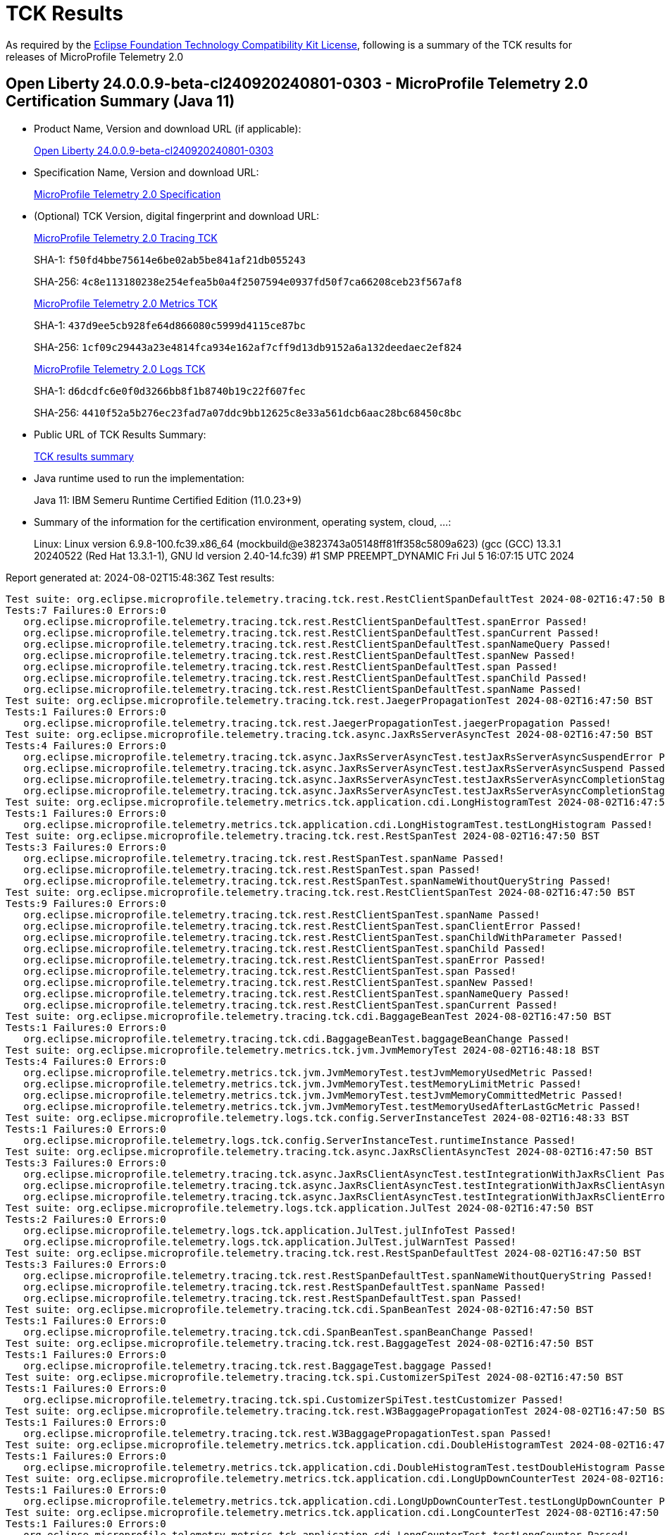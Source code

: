 :page-layout: certification 
= TCK Results

As required by the https://www.eclipse.org/legal/tck.php[Eclipse Foundation Technology Compatibility Kit License], following is a summary of the TCK results for releases of MicroProfile Telemetry 2.0

== Open Liberty 24.0.0.9-beta-cl240920240801-0303 - MicroProfile Telemetry 2.0 Certification Summary (Java 11)

* Product Name, Version and download URL (if applicable):
+
https://public.dhe.ibm.com/ibmdl/export/pub/software/openliberty/runtime/tck/2024-08-01_0303/openliberty-24.0.0.9-beta-cl240920240801-0303.zip[Open Liberty 24.0.0.9-beta-cl240920240801-0303]

* Specification Name, Version and download URL:
+
https://github.com/eclipse/microprofile-telemetry/tree/2.0[MicroProfile Telemetry 2.0 Specification]

* (Optional) TCK Version, digital fingerprint and download URL:
+
https://repo1.maven.org/maven2/org/eclipse/microprofile/telemetry/microprofile-telemetry-tracing-tck/2.0/microprofile-telemetry-tracing-tck-2.0.jar[MicroProfile Telemetry 2.0 Tracing TCK]
+
SHA-1: `f50fd4bbe75614e6be02ab5be841af21db055243`
+
SHA-256: `4c8e113180238e254efea5b0a4f2507594e0937fd50f7ca66208ceb23f567af8`
+
https://repo1.maven.org/maven2/org/eclipse/microprofile/telemetry/microprofile-telemetry-metrics-tck/2.0/microprofile-telemetry-metrics-tck-2.0.jar[MicroProfile Telemetry 2.0 Metrics TCK]
+
SHA-1: `437d9ee5cb928fe64d866080c5999d4115ce87bc`
+
SHA-256: `1cf09c29443a23e4814fca934e162af7cff9d13db9152a6a132deedaec2ef824`
+
https://repo1.maven.org/maven2/org/eclipse/microprofile/telemetry/microprofile-telemetry-logs-tck/2.0/microprofile-telemetry-logs-tck-2.0.jar[MicroProfile Telemetry 2.0 Logs TCK]
+
SHA-1: `d6dcdfc6e0f0d3266bb8f1b8740b19c22f607fec`
+
SHA-256: `4410f52a5b276ec23fad7a07ddc9bb12625c8e33a561dcb6aac28bc68450c8bc`

* Public URL of TCK Results Summary:
+
xref:24.0.0.9-beta-cl240920240801-0303-MicroProfile-Telemetry-2.0-Java11-TCKResults.adoc[TCK results summary]


* Java runtime used to run the implementation:
+
Java 11: IBM Semeru Runtime Certified Edition (11.0.23+9)

* Summary of the information for the certification environment, operating system, cloud, ...:
+
Linux: Linux version 6.9.8-100.fc39.x86_64 (mockbuild@e3823743a05148ff81ff358c5809a623) (gcc (GCC) 13.3.1 20240522 (Red Hat 13.3.1-1), GNU ld version 2.40-14.fc39) #1 SMP PREEMPT_DYNAMIC Fri Jul  5 16:07:15 UTC 2024

Report generated at: 2024-08-02T15:48:36Z
Test results:

[source, text]
----
Test suite: org.eclipse.microprofile.telemetry.tracing.tck.rest.RestClientSpanDefaultTest 2024-08-02T16:47:50 BST
Tests:7 Failures:0 Errors:0
   org.eclipse.microprofile.telemetry.tracing.tck.rest.RestClientSpanDefaultTest.spanError Passed!
   org.eclipse.microprofile.telemetry.tracing.tck.rest.RestClientSpanDefaultTest.spanCurrent Passed!
   org.eclipse.microprofile.telemetry.tracing.tck.rest.RestClientSpanDefaultTest.spanNameQuery Passed!
   org.eclipse.microprofile.telemetry.tracing.tck.rest.RestClientSpanDefaultTest.spanNew Passed!
   org.eclipse.microprofile.telemetry.tracing.tck.rest.RestClientSpanDefaultTest.span Passed!
   org.eclipse.microprofile.telemetry.tracing.tck.rest.RestClientSpanDefaultTest.spanChild Passed!
   org.eclipse.microprofile.telemetry.tracing.tck.rest.RestClientSpanDefaultTest.spanName Passed!
Test suite: org.eclipse.microprofile.telemetry.tracing.tck.rest.JaegerPropagationTest 2024-08-02T16:47:50 BST
Tests:1 Failures:0 Errors:0
   org.eclipse.microprofile.telemetry.tracing.tck.rest.JaegerPropagationTest.jaegerPropagation Passed!
Test suite: org.eclipse.microprofile.telemetry.tracing.tck.async.JaxRsServerAsyncTest 2024-08-02T16:47:50 BST
Tests:4 Failures:0 Errors:0
   org.eclipse.microprofile.telemetry.tracing.tck.async.JaxRsServerAsyncTest.testJaxRsServerAsyncSuspendError Passed!
   org.eclipse.microprofile.telemetry.tracing.tck.async.JaxRsServerAsyncTest.testJaxRsServerAsyncSuspend Passed!
   org.eclipse.microprofile.telemetry.tracing.tck.async.JaxRsServerAsyncTest.testJaxRsServerAsyncCompletionStage Passed!
   org.eclipse.microprofile.telemetry.tracing.tck.async.JaxRsServerAsyncTest.testJaxRsServerAsyncCompletionStageError Passed!
Test suite: org.eclipse.microprofile.telemetry.metrics.tck.application.cdi.LongHistogramTest 2024-08-02T16:47:50 BST
Tests:1 Failures:0 Errors:0
   org.eclipse.microprofile.telemetry.metrics.tck.application.cdi.LongHistogramTest.testLongHistogram Passed!
Test suite: org.eclipse.microprofile.telemetry.tracing.tck.rest.RestSpanTest 2024-08-02T16:47:50 BST
Tests:3 Failures:0 Errors:0
   org.eclipse.microprofile.telemetry.tracing.tck.rest.RestSpanTest.spanName Passed!
   org.eclipse.microprofile.telemetry.tracing.tck.rest.RestSpanTest.span Passed!
   org.eclipse.microprofile.telemetry.tracing.tck.rest.RestSpanTest.spanNameWithoutQueryString Passed!
Test suite: org.eclipse.microprofile.telemetry.tracing.tck.rest.RestClientSpanTest 2024-08-02T16:47:50 BST
Tests:9 Failures:0 Errors:0
   org.eclipse.microprofile.telemetry.tracing.tck.rest.RestClientSpanTest.spanName Passed!
   org.eclipse.microprofile.telemetry.tracing.tck.rest.RestClientSpanTest.spanClientError Passed!
   org.eclipse.microprofile.telemetry.tracing.tck.rest.RestClientSpanTest.spanChildWithParameter Passed!
   org.eclipse.microprofile.telemetry.tracing.tck.rest.RestClientSpanTest.spanChild Passed!
   org.eclipse.microprofile.telemetry.tracing.tck.rest.RestClientSpanTest.spanError Passed!
   org.eclipse.microprofile.telemetry.tracing.tck.rest.RestClientSpanTest.span Passed!
   org.eclipse.microprofile.telemetry.tracing.tck.rest.RestClientSpanTest.spanNew Passed!
   org.eclipse.microprofile.telemetry.tracing.tck.rest.RestClientSpanTest.spanNameQuery Passed!
   org.eclipse.microprofile.telemetry.tracing.tck.rest.RestClientSpanTest.spanCurrent Passed!
Test suite: org.eclipse.microprofile.telemetry.tracing.tck.cdi.BaggageBeanTest 2024-08-02T16:47:50 BST
Tests:1 Failures:0 Errors:0
   org.eclipse.microprofile.telemetry.tracing.tck.cdi.BaggageBeanTest.baggageBeanChange Passed!
Test suite: org.eclipse.microprofile.telemetry.metrics.tck.jvm.JvmMemoryTest 2024-08-02T16:48:18 BST
Tests:4 Failures:0 Errors:0
   org.eclipse.microprofile.telemetry.metrics.tck.jvm.JvmMemoryTest.testJvmMemoryUsedMetric Passed!
   org.eclipse.microprofile.telemetry.metrics.tck.jvm.JvmMemoryTest.testMemoryLimitMetric Passed!
   org.eclipse.microprofile.telemetry.metrics.tck.jvm.JvmMemoryTest.testJvmMemoryCommittedMetric Passed!
   org.eclipse.microprofile.telemetry.metrics.tck.jvm.JvmMemoryTest.testMemoryUsedAfterLastGcMetric Passed!
Test suite: org.eclipse.microprofile.telemetry.logs.tck.config.ServerInstanceTest 2024-08-02T16:48:33 BST
Tests:1 Failures:0 Errors:0
   org.eclipse.microprofile.telemetry.logs.tck.config.ServerInstanceTest.runtimeInstance Passed!
Test suite: org.eclipse.microprofile.telemetry.tracing.tck.async.JaxRsClientAsyncTest 2024-08-02T16:47:50 BST
Tests:3 Failures:0 Errors:0
   org.eclipse.microprofile.telemetry.tracing.tck.async.JaxRsClientAsyncTest.testIntegrationWithJaxRsClient Passed!
   org.eclipse.microprofile.telemetry.tracing.tck.async.JaxRsClientAsyncTest.testIntegrationWithJaxRsClientAsync Passed!
   org.eclipse.microprofile.telemetry.tracing.tck.async.JaxRsClientAsyncTest.testIntegrationWithJaxRsClientError Passed!
Test suite: org.eclipse.microprofile.telemetry.logs.tck.application.JulTest 2024-08-02T16:47:50 BST
Tests:2 Failures:0 Errors:0
   org.eclipse.microprofile.telemetry.logs.tck.application.JulTest.julInfoTest Passed!
   org.eclipse.microprofile.telemetry.logs.tck.application.JulTest.julWarnTest Passed!
Test suite: org.eclipse.microprofile.telemetry.tracing.tck.rest.RestSpanDefaultTest 2024-08-02T16:47:50 BST
Tests:3 Failures:0 Errors:0
   org.eclipse.microprofile.telemetry.tracing.tck.rest.RestSpanDefaultTest.spanNameWithoutQueryString Passed!
   org.eclipse.microprofile.telemetry.tracing.tck.rest.RestSpanDefaultTest.spanName Passed!
   org.eclipse.microprofile.telemetry.tracing.tck.rest.RestSpanDefaultTest.span Passed!
Test suite: org.eclipse.microprofile.telemetry.tracing.tck.cdi.SpanBeanTest 2024-08-02T16:47:50 BST
Tests:1 Failures:0 Errors:0
   org.eclipse.microprofile.telemetry.tracing.tck.cdi.SpanBeanTest.spanBeanChange Passed!
Test suite: org.eclipse.microprofile.telemetry.tracing.tck.rest.BaggageTest 2024-08-02T16:47:50 BST
Tests:1 Failures:0 Errors:0
   org.eclipse.microprofile.telemetry.tracing.tck.rest.BaggageTest.baggage Passed!
Test suite: org.eclipse.microprofile.telemetry.tracing.tck.spi.CustomizerSpiTest 2024-08-02T16:47:50 BST
Tests:1 Failures:0 Errors:0
   org.eclipse.microprofile.telemetry.tracing.tck.spi.CustomizerSpiTest.testCustomizer Passed!
Test suite: org.eclipse.microprofile.telemetry.tracing.tck.rest.W3BaggagePropagationTest 2024-08-02T16:47:50 BST
Tests:1 Failures:0 Errors:0
   org.eclipse.microprofile.telemetry.tracing.tck.rest.W3BaggagePropagationTest.span Passed!
Test suite: org.eclipse.microprofile.telemetry.metrics.tck.application.cdi.DoubleHistogramTest 2024-08-02T16:47:50 BST
Tests:1 Failures:0 Errors:0
   org.eclipse.microprofile.telemetry.metrics.tck.application.cdi.DoubleHistogramTest.testDoubleHistogram Passed!
Test suite: org.eclipse.microprofile.telemetry.metrics.tck.application.cdi.LongUpDownCounterTest 2024-08-02T16:47:50 BST
Tests:1 Failures:0 Errors:0
   org.eclipse.microprofile.telemetry.metrics.tck.application.cdi.LongUpDownCounterTest.testLongUpDownCounter Passed!
Test suite: org.eclipse.microprofile.telemetry.metrics.tck.application.cdi.LongCounterTest 2024-08-02T16:47:50 BST
Tests:1 Failures:0 Errors:0
   org.eclipse.microprofile.telemetry.metrics.tck.application.cdi.LongCounterTest.testLongCounter Passed!
Test suite: org.eclipse.microprofile.telemetry.tracing.tck.cdi.OpenTelemetryBeanTest 2024-08-02T16:47:50 BST
Tests:2 Failures:0 Errors:0
   org.eclipse.microprofile.telemetry.tracing.tck.cdi.OpenTelemetryBeanTest.testSpanAndTracer Passed!
   org.eclipse.microprofile.telemetry.tracing.tck.cdi.OpenTelemetryBeanTest.testOpenTelemetryBean Passed!
Test suite: org.eclipse.microprofile.telemetry.metrics.tck.application.cdi.AsyncDoubleCounterTest 2024-08-02T16:47:50 BST
Tests:1 Failures:0 Errors:0
   org.eclipse.microprofile.telemetry.metrics.tck.application.cdi.AsyncDoubleCounterTest.testAsyncDoubleCounter Passed!
Test suite: org.eclipse.microprofile.telemetry.tracing.tck.spi.ResourceSpiTest 2024-08-02T16:47:50 BST
Tests:1 Failures:0 Errors:0
   org.eclipse.microprofile.telemetry.tracing.tck.spi.ResourceSpiTest.testResource Passed!
Test suite: org.eclipse.microprofile.telemetry.metrics.tck.application.cdi.DoubleGaugeTest 2024-08-02T16:47:50 BST
Tests:1 Failures:0 Errors:0
   org.eclipse.microprofile.telemetry.metrics.tck.application.cdi.DoubleGaugeTest.testDoubleGauge Passed!
Test suite: org.eclipse.microprofile.telemetry.tracing.tck.rest.RestSpanDisabledTest 2024-08-02T16:47:50 BST
Tests:3 Failures:0 Errors:0
   org.eclipse.microprofile.telemetry.tracing.tck.rest.RestSpanDisabledTest.spanNameWithoutQueryString Passed!
   org.eclipse.microprofile.telemetry.tracing.tck.rest.RestSpanDisabledTest.spanName Passed!
   org.eclipse.microprofile.telemetry.tracing.tck.rest.RestSpanDisabledTest.span Passed!
Test suite: org.eclipse.microprofile.telemetry.tracing.tck.spi.ExporterSpiTest 2024-08-02T16:47:50 BST
Tests:1 Failures:0 Errors:0
   org.eclipse.microprofile.telemetry.tracing.tck.spi.ExporterSpiTest.testExporter Passed!
Test suite: org.eclipse.microprofile.telemetry.tracing.tck.cdi.TracerTest 2024-08-02T16:47:50 BST
Tests:1 Failures:0 Errors:0
   org.eclipse.microprofile.telemetry.tracing.tck.cdi.TracerTest.tracer Passed!
Test suite: org.eclipse.microprofile.telemetry.metrics.tck.jvm.JvmClassesTest 2024-08-02T16:48:18 BST
Tests:3 Failures:0 Errors:0
   org.eclipse.microprofile.telemetry.metrics.tck.jvm.JvmClassesTest.testClassCountMetrics Passed!
   org.eclipse.microprofile.telemetry.metrics.tck.jvm.JvmClassesTest.testClassLoadedMetrics Passed!
   org.eclipse.microprofile.telemetry.metrics.tck.jvm.JvmClassesTest.testClassUnloadedMetrics Passed!
Test suite: org.eclipse.microprofile.telemetry.tracing.tck.TestApplication 2024-08-02T16:47:50 BST
Tests:1 Failures:0 Errors:0
   org.eclipse.microprofile.telemetry.tracing.tck.TestApplication.rest Passed!
Test suite: org.eclipse.microprofile.telemetry.metrics.tck.application.cdi.AsyncLongCounterTest 2024-08-02T16:47:50 BST
Tests:1 Failures:0 Errors:0
   org.eclipse.microprofile.telemetry.metrics.tck.application.cdi.AsyncLongCounterTest.testAsyncLongCounter Passed!
Test suite: org.eclipse.microprofile.telemetry.metrics.tck.jvm.JvmThreadTest 2024-08-02T16:48:18 BST
Tests:1 Failures:0 Errors:0
   org.eclipse.microprofile.telemetry.metrics.tck.jvm.JvmThreadTest.testThreadCountMetric Passed!
Test suite: org.eclipse.microprofile.telemetry.tracing.tck.rest.PropagatorSpiTest 2024-08-02T16:47:50 BST
Tests:1 Failures:0 Errors:0
   org.eclipse.microprofile.telemetry.tracing.tck.rest.PropagatorSpiTest.testSPIPropagator Passed!
Test suite: org.eclipse.microprofile.telemetry.tracing.tck.rest.W3PropagationTest 2024-08-02T16:47:50 BST
Tests:1 Failures:0 Errors:0
   org.eclipse.microprofile.telemetry.tracing.tck.rest.W3PropagationTest.span Passed!
Test suite: org.eclipse.microprofile.telemetry.tracing.tck.async.MpRestClientAsyncTest 2024-08-02T16:47:50 BST
Tests:3 Failures:0 Errors:0
   org.eclipse.microprofile.telemetry.tracing.tck.async.MpRestClientAsyncTest.testIntegrationWithMpRestClient Passed!
   org.eclipse.microprofile.telemetry.tracing.tck.async.MpRestClientAsyncTest.testIntegrationWithMpRestClientAsync Passed!
   org.eclipse.microprofile.telemetry.tracing.tck.async.MpRestClientAsyncTest.testIntegrationWithMpRestClientAsyncError Passed!
Test suite: org.eclipse.microprofile.telemetry.metrics.tck.jvm.JvmGarbageCollectionTest 2024-08-02T16:48:18 BST
Tests:1 Failures:0 Errors:0
   org.eclipse.microprofile.telemetry.metrics.tck.jvm.JvmGarbageCollectionTest.testGarbageCollectionCountMetric Passed!
Test suite: org.eclipse.microprofile.telemetry.tracing.tck.spi.SamplerSpiTest 2024-08-02T16:47:50 BST
Tests:1 Failures:0 Errors:0
   org.eclipse.microprofile.telemetry.tracing.tck.spi.SamplerSpiTest.testSampler Passed!
Test suite: org.eclipse.microprofile.telemetry.metrics.tck.application.cdi.DoubleUpDownCounterTest 2024-08-02T16:47:50 BST
Tests:1 Failures:0 Errors:0
   org.eclipse.microprofile.telemetry.metrics.tck.application.cdi.DoubleUpDownCounterTest.testDoubleUpDownCounter Passed!
Test suite: org.eclipse.microprofile.telemetry.tracing.tck.rest.B3PropagationTest 2024-08-02T16:47:50 BST
Tests:1 Failures:0 Errors:0
   org.eclipse.microprofile.telemetry.tracing.tck.rest.B3PropagationTest.b3Propagation Passed!
Test suite: org.eclipse.microprofile.telemetry.tracing.tck.rest.RestClientSpanDisabledTest 2024-08-02T16:47:50 BST
Tests:7 Failures:0 Errors:0
   org.eclipse.microprofile.telemetry.tracing.tck.rest.RestClientSpanDisabledTest.spanNew Passed!
   org.eclipse.microprofile.telemetry.tracing.tck.rest.RestClientSpanDisabledTest.spanError Passed!
   org.eclipse.microprofile.telemetry.tracing.tck.rest.RestClientSpanDisabledTest.spanCurrent Passed!
   org.eclipse.microprofile.telemetry.tracing.tck.rest.RestClientSpanDisabledTest.spanName Passed!
   org.eclipse.microprofile.telemetry.tracing.tck.rest.RestClientSpanDisabledTest.spanChild Passed!
   org.eclipse.microprofile.telemetry.tracing.tck.rest.RestClientSpanDisabledTest.spanNameQuery Passed!
   org.eclipse.microprofile.telemetry.tracing.tck.rest.RestClientSpanDisabledTest.span Passed!
Test suite: org.eclipse.microprofile.telemetry.metrics.tck.application.cdi.DoubleCounterTest 2024-08-02T16:47:50 BST
Tests:1 Failures:0 Errors:0
   org.eclipse.microprofile.telemetry.metrics.tck.application.cdi.DoubleCounterTest.testDoubleCounter Passed!
Test suite: org.eclipse.microprofile.telemetry.tracing.tck.rest.B3MultiPropagationTest 2024-08-02T16:47:50 BST
Tests:1 Failures:0 Errors:0
   org.eclipse.microprofile.telemetry.tracing.tck.rest.B3MultiPropagationTest.b3MultiPropagation Passed!
Test suite: org.eclipse.microprofile.telemetry.metrics.tck.jvm.JvmCpuTest 2024-08-02T16:48:18 BST
Tests:3 Failures:0 Errors:0
   org.eclipse.microprofile.telemetry.metrics.tck.jvm.JvmCpuTest.testCpuTimeMetric Passed!
   org.eclipse.microprofile.telemetry.metrics.tck.jvm.JvmCpuTest.testCpuCountMetric Passed!
   org.eclipse.microprofile.telemetry.metrics.tck.jvm.JvmCpuTest.testCpuRecentUtilizationMetric Passed!
Test suite: org.eclipse.microprofile.telemetry.metrics.tck.application.cdi.LongGaugeTest 2024-08-02T16:47:50 BST
Tests:1 Failures:0 Errors:0
   org.eclipse.microprofile.telemetry.metrics.tck.application.cdi.LongGaugeTest.testLongGauge Passed!
----